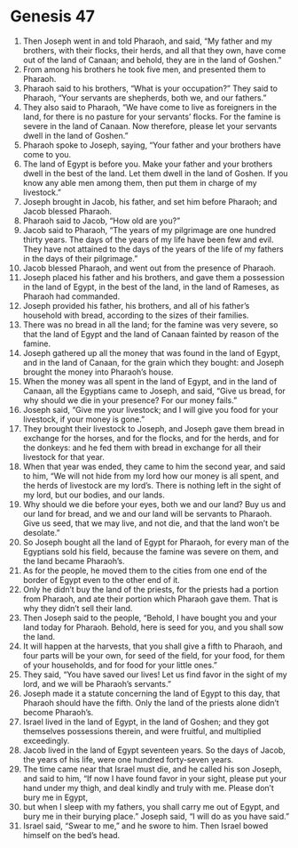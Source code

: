 
* Genesis 47
1. Then Joseph went in and told Pharaoh, and said, “My father and my brothers, with their flocks, their herds, and all that they own, have come out of the land of Canaan; and behold, they are in the land of Goshen.” 
2. From among his brothers he took five men, and presented them to Pharaoh. 
3. Pharaoh said to his brothers, “What is your occupation?” They said to Pharaoh, “Your servants are shepherds, both we, and our fathers.” 
4. They also said to Pharaoh, “We have come to live as foreigners in the land, for there is no pasture for your servants’ flocks. For the famine is severe in the land of Canaan. Now therefore, please let your servants dwell in the land of Goshen.” 
5. Pharaoh spoke to Joseph, saying, “Your father and your brothers have come to you. 
6. The land of Egypt is before you. Make your father and your brothers dwell in the best of the land. Let them dwell in the land of Goshen. If you know any able men among them, then put them in charge of my livestock.” 
7. Joseph brought in Jacob, his father, and set him before Pharaoh; and Jacob blessed Pharaoh. 
8. Pharaoh said to Jacob, “How old are you?” 
9. Jacob said to Pharaoh, “The years of my pilgrimage are one hundred thirty years. The days of the years of my life have been few and evil. They have not attained to the days of the years of the life of my fathers in the days of their pilgrimage.” 
10. Jacob blessed Pharaoh, and went out from the presence of Pharaoh. 
11. Joseph placed his father and his brothers, and gave them a possession in the land of Egypt, in the best of the land, in the land of Rameses, as Pharaoh had commanded. 
12. Joseph provided his father, his brothers, and all of his father’s household with bread, according to the sizes of their families. 
13. There was no bread in all the land; for the famine was very severe, so that the land of Egypt and the land of Canaan fainted by reason of the famine. 
14. Joseph gathered up all the money that was found in the land of Egypt, and in the land of Canaan, for the grain which they bought: and Joseph brought the money into Pharaoh’s house. 
15. When the money was all spent in the land of Egypt, and in the land of Canaan, all the Egyptians came to Joseph, and said, “Give us bread, for why should we die in your presence? For our money fails.” 
16. Joseph said, “Give me your livestock; and I will give you food for your livestock, if your money is gone.” 
17. They brought their livestock to Joseph, and Joseph gave them bread in exchange for the horses, and for the flocks, and for the herds, and for the donkeys: and he fed them with bread in exchange for all their livestock for that year. 
18. When that year was ended, they came to him the second year, and said to him, “We will not hide from my lord how our money is all spent, and the herds of livestock are my lord’s. There is nothing left in the sight of my lord, but our bodies, and our lands. 
19. Why should we die before your eyes, both we and our land? Buy us and our land for bread, and we and our land will be servants to Pharaoh. Give us seed, that we may live, and not die, and that the land won’t be desolate.” 
20. So Joseph bought all the land of Egypt for Pharaoh, for every man of the Egyptians sold his field, because the famine was severe on them, and the land became Pharaoh’s. 
21. As for the people, he moved them to the cities from one end of the border of Egypt even to the other end of it. 
22. Only he didn’t buy the land of the priests, for the priests had a portion from Pharaoh, and ate their portion which Pharaoh gave them. That is why they didn’t sell their land. 
23. Then Joseph said to the people, “Behold, I have bought you and your land today for Pharaoh. Behold, here is seed for you, and you shall sow the land. 
24. It will happen at the harvests, that you shall give a fifth to Pharaoh, and four parts will be your own, for seed of the field, for your food, for them of your households, and for food for your little ones.” 
25. They said, “You have saved our lives! Let us find favor in the sight of my lord, and we will be Pharaoh’s servants.” 
26. Joseph made it a statute concerning the land of Egypt to this day, that Pharaoh should have the fifth. Only the land of the priests alone didn’t become Pharaoh’s. 
27. Israel lived in the land of Egypt, in the land of Goshen; and they got themselves possessions therein, and were fruitful, and multiplied exceedingly. 
28. Jacob lived in the land of Egypt seventeen years. So the days of Jacob, the years of his life, were one hundred forty-seven years. 
29. The time came near that Israel must die, and he called his son Joseph, and said to him, “If now I have found favor in your sight, please put your hand under my thigh, and deal kindly and truly with me. Please don’t bury me in Egypt, 
30. but when I sleep with my fathers, you shall carry me out of Egypt, and bury me in their burying place.” Joseph said, “I will do as you have said.” 
31. Israel said, “Swear to me,” and he swore to him. Then Israel bowed himself on the bed’s head. 

